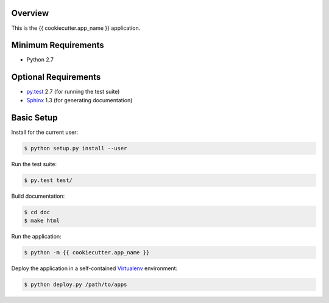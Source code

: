 Overview
========

This is the {{ cookiecutter.app_name }} application.


Minimum Requirements
====================

* Python 2.7


Optional Requirements
=====================

..  _py.test: http://pytest.org
..  _Sphinx: http://sphinx-doc.org

* `py.test`_ 2.7 (for running the test suite)
* `Sphinx`_ 1.3 (for generating documentation)


Basic Setup
===========

Install for the current user:

..  code-block::

    $ python setup.py install --user

Run the test suite:

..  code-block::
   
    $ py.test test/

Build documentation:

..  code-block::

    $ cd doc
    $ make html

Run the application:

..  code-block::

    $ python -m {{ cookiecutter.app_name }}
    
    
Deploy the application in a self-contained `Virtualenv`_ environment:

..  _Virtualenv: https://virtualenv.readthedocs.org

..  code-block::

    $ python deploy.py /path/to/apps
